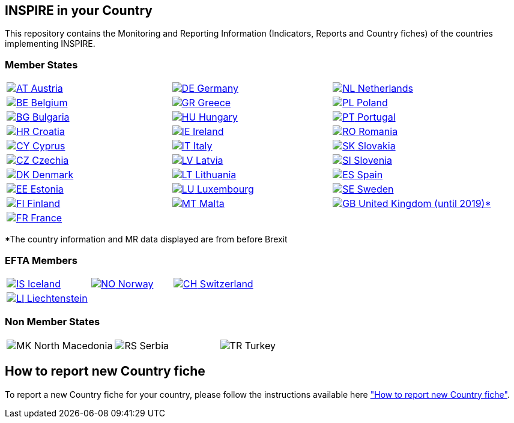 [[page-title]]
== INSPIRE in your Country

This repository contains the Monitoring and Reporting Information
(Indicators, Reports and Country fiches) of the countries implementing INSPIRE.

=== Member States

[width="100%",cols="34%,33%,33%",]
|===
a|
link:./AT[image:https://wayback.archive-it.org/12090/20230901215021/https://inspire.ec.europa.eu/sites/all/modules/contrib/countryicons_gosquared/shiny-small/at.png[AT,title="Austria"]
Austria]

a|
link:./DE[image:https://wayback.archive-it.org/12090/20230901215021/https://inspire.ec.europa.eu/sites/all/modules/contrib/countryicons_gosquared/shiny-small/de.png[DE,title="Germany"]
Germany]

a|
link:./NL[image:https://wayback.archive-it.org/12090/20230901215021/https://inspire.ec.europa.eu/sites/all/modules/contrib/countryicons_gosquared/shiny-small/nl.png[NL,title="Netherlands"]
Netherlands]

a|
link:./BE[image:https://wayback.archive-it.org/12090/20230901215021/https://inspire.ec.europa.eu/sites/all/modules/contrib/countryicons_gosquared/shiny-small/be.png[BE,title="Belgium"]
Belgium]

a|
link:./GR[image:https://wayback.archive-it.org/12090/20230901215021/https://inspire.ec.europa.eu/sites/all/modules/contrib/countryicons_gosquared/shiny-small/gr.png[GR,title="Greece"]
Greece]

a|
link:./PL[image:https://wayback.archive-it.org/12090/20230901215021/https://inspire.ec.europa.eu/sites/all/modules/contrib/countryicons_gosquared/shiny-small/pl.png[PL,title="Poland"]
Poland]

a|
link:./BG[image:https://wayback.archive-it.org/12090/20230901215021/https://inspire.ec.europa.eu/sites/all/modules/contrib/countryicons_gosquared/shiny-small/bg.png[BG,title="Bulgaria"]
Bulgaria]

a|
link:./HU[image:https://wayback.archive-it.org/12090/20230901215021/https://inspire.ec.europa.eu/sites/all/modules/contrib/countryicons_gosquared/shiny-small/hu.png[HU,title="Hungary"]
Hungary]

a|
link:./PT[image:https://wayback.archive-it.org/12090/20230901215021/https://inspire.ec.europa.eu/sites/all/modules/contrib/countryicons_gosquared/shiny-small/pt.png[PT,title="Portugal"]
Portugal]

a|
link:./HR[image:https://wayback.archive-it.org/12090/20230901215021/https://inspire.ec.europa.eu/sites/all/modules/contrib/countryicons_gosquared/shiny-small/hr.png[HR,title="Croatia"]
Croatia]

a|
link:./IE[image:https://wayback.archive-it.org/12090/20230901215021/https://inspire.ec.europa.eu/sites/all/modules/contrib/countryicons_gosquared/shiny-small/ie.png[IE,title="Ireland"]
Ireland]

a|
link:./RO[image:https://wayback.archive-it.org/12090/20230901215021/https://inspire.ec.europa.eu/sites/all/modules/contrib/countryicons_gosquared/shiny-small/ro.png[RO,title="Romania"]
Romania]

a|
link:./CY[image:https://wayback.archive-it.org/12090/20230901215021/https://inspire.ec.europa.eu/sites/all/modules/contrib/countryicons_gosquared/shiny-small/cy.png[CY,title="Cyprus"]
Cyprus]

a|
link:./IT[image:https://wayback.archive-it.org/12090/20230901215021/https://inspire.ec.europa.eu/sites/all/modules/contrib/countryicons_gosquared/shiny-small/it.png[IT,title="Italy"]
Italy]

a|
link:./SK[image:https://wayback.archive-it.org/12090/20230901215021/https://inspire.ec.europa.eu/sites/all/modules/contrib/countryicons_gosquared/shiny-small/sk.png[SK,title="Slovakia"]
Slovakia]

a|
link:./CZ[image:https://wayback.archive-it.org/12090/20230901215021/https://inspire.ec.europa.eu/sites/all/modules/contrib/countryicons_gosquared/shiny-small/cz.png[CZ,title="Czechia"]
Czechia]

a|
link:./LV[image:https://wayback.archive-it.org/12090/20230901215021/https://inspire.ec.europa.eu/sites/all/modules/contrib/countryicons_gosquared/shiny-small/lv.png[LV,title="Latvia"]
Latvia]

a|
link:./SI[image:https://wayback.archive-it.org/12090/20230901215021/https://inspire.ec.europa.eu/sites/all/modules/contrib/countryicons_gosquared/shiny-small/si.png[SI,title="Slovenia"]
Slovenia]

a|
link:./DK[image:https://wayback.archive-it.org/12090/20230901215021/https://inspire.ec.europa.eu/sites/all/modules/contrib/countryicons_gosquared/shiny-small/dk.png[DK,title="Denmark"]
Denmark]

a|
link:./LT[image:https://wayback.archive-it.org/12090/20230901215021/https://inspire.ec.europa.eu/sites/all/modules/contrib/countryicons_gosquared/shiny-small/lt.png[LT,title="Lithuania"]
Lithuania]

a|
link:./ES[image:https://wayback.archive-it.org/12090/20230901215021/https://inspire.ec.europa.eu/sites/all/modules/contrib/countryicons_gosquared/shiny-small/es.png[ES,title="Spain"]
Spain]

a|
link:./EE[image:https://wayback.archive-it.org/12090/20230901215021/https://inspire.ec.europa.eu/sites/all/modules/contrib/countryicons_gosquared/shiny-small/ee.png[EE,title="Estonia"]
Estonia]

a|
link:./LU[image:https://wayback.archive-it.org/12090/20230901215021/https://inspire.ec.europa.eu/sites/all/modules/contrib/countryicons_gosquared/shiny-small/lu.png[LU,title="Luxembourg"]
Luxembourg]

a|
link:./SE[image:https://wayback.archive-it.org/12090/20230901215021/https://inspire.ec.europa.eu/sites/all/modules/contrib/countryicons_gosquared/shiny-small/se.png[SE,title="Sweden"]
Sweden]

a|
link:./FI[image:https://wayback.archive-it.org/12090/20230901215021/https://inspire.ec.europa.eu/sites/all/modules/contrib/countryicons_gosquared/shiny-small/fi.png[FI,title="Finland"]
Finland]

a|
link:./MT[image:https://wayback.archive-it.org/12090/20230901215021/https://inspire.ec.europa.eu/sites/all/modules/contrib/countryicons_gosquared/shiny-small/mt.png[MT,title="Malta"]
Malta]

a|
link:./GB[image:https://wayback.archive-it.org/12090/20230901215021/https://inspire.ec.europa.eu/sites/all/modules/contrib/countryicons_gosquared/shiny-small/gb.png[GB,title="United Kingdom"]
United Kingdom (until 2019)*]

a|
link:./FR[image:https://wayback.archive-it.org/12090/20230901215021/https://inspire.ec.europa.eu/sites/all/modules/contrib/countryicons_gosquared/shiny-small/fr.png[FR,title="France"]
France]

| |
|===

*The country information and MR data displayed are from before Brexit

=== EFTA Members

[width="100%",cols="34%,33%,33%",]
|===
a|
link:./IS[image:https://wayback.archive-it.org/12090/20230901215021/https://inspire.ec.europa.eu/sites/all/modules/contrib/countryicons_gosquared/shiny-small/is.png[IS,title="Iceland"]
Iceland]

a|
link:./NO[image:https://wayback.archive-it.org/12090/20230901215021/https://inspire.ec.europa.eu/sites/all/modules/contrib/countryicons_gosquared/shiny-small/no.png[NO,title="Norway"]
Norway]

a|
link:./CH[image:https://wayback.archive-it.org/12090/20230901215021/https://inspire.ec.europa.eu/sites/all/modules/contrib/countryicons_gosquared/shiny-small/ch.png[CH,title="Switzerland"]
Switzerland]

a|
link:./LI[image:https://wayback.archive-it.org/12090/20230901215021/https://inspire.ec.europa.eu/sites/all/modules/contrib/countryicons_gosquared/shiny-small/li.png[LI,title="Liechtenstein"]
Liechtenstein]

| |
|===

=== Non Member States

[width="100%",cols="34%,33%,33%",]
|===
a|
image:https://wayback.archive-it.org/12090/20230901215021/https://inspire.ec.europa.eu/sites/all/modules/contrib/countryicons_gosquared/shiny-small/mk.png[MK,title="North Macedonia"]
North Macedonia

a|
image:https://wayback.archive-it.org/12090/20230901215021/https://inspire.ec.europa.eu/sites/all/modules/contrib/countryicons_gosquared/shiny-small/rs.png[RS,title="Serbia"]
Serbia

a|
image:https://wayback.archive-it.org/12090/20230901215021/https://inspire.ec.europa.eu/sites/all/modules/contrib/countryicons_gosquared/shiny-small/tr.png[TR,title="Turkey"]
Turkey

|===



== How to report new Country fiche

To report a new Country fiche for your country, please follow the instructions available here link:/how_to_report_new_CF.md["How to report new Country fiche"^].
